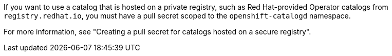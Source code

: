 // Text snippet included in the following modules:
//
// * modules/olmv1-adding-a-catalog.adoc
// * modules/olmv1-creating-a-pull-secret-for-catalogd.adoc
// * modules/olmv1-red-hat-catalogs.adoc

:_mod-docs-content-type: SNIPPET

If you want to use a catalog that is hosted on a private registry, such as Red{nbsp}Hat-provided Operator catalogs from `registry.redhat.io`, you must have a pull secret scoped to the `openshift-catalogd` namespace.

ifndef::olmv1-pullsecret-proc[For more information, see "Creating a pull secret for catalogs hosted on a secure registry".]

ifdef::olmv1-pullsecret-proc[]
Catalogd cannot read global pull secrets from {product-title} clusters. Catalogd can read references to secrets only in the namespace where it is deployed.
endif::[]
